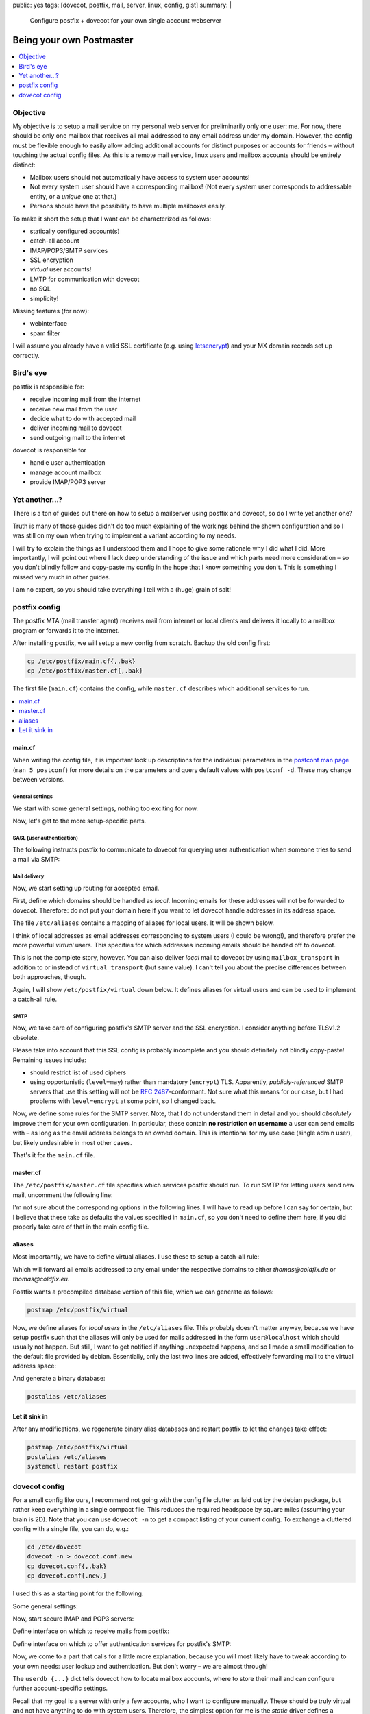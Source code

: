 public: yes
tags: [dovecot, postfix, mail, server, linux, config, gist]
summary: |
  Configure postfix + dovecot for your own single account webserver

Being your own Postmaster
=========================

.. TODO lexers main.cf, dovecot.conf?

.. contents:: :local:
    :depth: 1

Objective
~~~~~~~~~

My objective is to setup a mail service on my personal web server for
preliminarily only one user: me. For now, there should be only one mailbox
that receives all mail addressed to any email address under my domain.
However, the config must be flexible enough to easily allow adding additional
accounts for distinct purposes or accounts for friends – without touching the
actual config files.  As this is a remote mail service, linux users and
mailbox accounts should be entirely distinct:

- Mailbox users should not automatically have access to system user accounts!
- Not every system user should have a corresponding mailbox! (Not every system
  user corresponds to addressable entity, or a *unique* one at that.)
- Persons should have the possibility to have multiple mailboxes easily.

To make it short the setup that I want can be characterized as follows:

- statically configured account(s)
- catch-all account
- IMAP/POP3/SMTP services
- SSL encryption
- *virtual* user accounts!
- LMTP for communication with dovecot
- no SQL
- simplicity!

Missing features (for now):

- webinterface
- spam filter

I will assume you already have a valid SSL certificate (e.g. using
letsencrypt_) and your MX domain records set up correctly.

.. _letsencrypt: https://letsencrypt.org/

Bird's eye
~~~~~~~~~~

.. image:: ../postfix-dovecot.svg

postfix is responsible for:

- receive incoming mail from the internet
- receive new mail from the user
- decide what to do with accepted mail
- deliver incoming mail to dovecot
- send outgoing mail to the internet

dovecot is responsible for

- handle user authentication
- manage account mailbox
- provide IMAP/POP3 server

Yet another...?
~~~~~~~~~~~~~~~

There is a ton of guides out there on how to setup a mailserver using postfix
and dovecot, so do I write yet another one?

Truth is many of those guides didn't do too much explaining of the workings
behind the shown configuration and so I was still on my own when trying to
implement a variant according to my needs.

I will try to explain the things as I understood them and I hope to give some
rationale why I did what I did. More importantly, I will point out where I
lack deep understanding of the issue and which parts need more consideration –
so you don't blindly follow and copy-paste my config in the hope that I know
something you don't. This is something I missed very much in other guides.

I am no expert, so you should take everything I tell with a (huge) grain of
salt!

postfix config
~~~~~~~~~~~~~~

The postfix MTA (mail transfer agent) receives mail from internet or local
clients and delivers it locally to a mailbox program or forwards it to the
internet.

After installing postfix, we will setup a new config from scratch. Backup the
old config first:

.. code-block:: bash

    cp /etc/postfix/main.cf{,.bak}
    cp /etc/postfix/master.cf{,.bak}

The first file (``main.cf``) contains the config, while ``master.cf``
describes which additional services to run.

.. contents:: :local:
    :depth: 1

main.cf
-------

When writing the config file, it is important look up descriptions for the
individual parameters in the `postconf man page`_ (``man 5 postconf``) for
more details on the parameters and query default values with ``postconf -d``.
These may change between versions.

.. _postconf man page: http://www.postfix.org/postconf.5.html

General settings
````````````````

We start with some general settings, nothing too exciting for now.

.. code-block:: ini
    :caption: /etc/postfix/main.cf

    # Make localhost the only trusted host:
    mynetworks = 127.0.0.0/8 [::ffff:127.0.0.0]/104 [::1]/128

    # Internet hostname of this machine:
    myhostname = coldfix.de
    myorigin = $myhostname
    mydomain = $myhostname

    # Misc settings (most of this blindly copied from the internet):
    biff = no
    append_dot_mydomain = no
    readme_directory = no
    mailbox_size_limit = 0
    recipient_delimiter = +
    # default is a bit low (9 MiB), let's allow 128 MiB
    message_size_limit = 134217728

Now, let's get to the more setup-specific parts.

SASL (user authentication)
``````````````````````````

The following instructs postfix to communicate to dovecot for querying user
authentication when someone tries to send a mail via SMTP:

.. code-block:: ini
    :caption: /etc/postfix/main.cf

    # Authenticate SMTP logins by dovecot through a unix-domain-socket:
    smtpd_sasl_type = dovecot
    smtpd_sasl_path = private/auth
    smtpd_sasl_auth_enable = yes
    smtpd_sasl_local_domain = $myorigin

Mail delivery
`````````````

Now, we start setting up routing for accepted email.

First, define which domains should be handled as *local*. Incoming emails for
these addresses will not be forwarded to dovecot. Therefore: do not put your
domain here if you want to let dovecot handle addresses in its address space.

.. code-block:: ini
    :caption: /etc/postfix/main.cf

    # Hosts for local-relay (i.e. non-virtual):
    mydestination = localhost, localhost.localdomain
    alias_maps = hash:/etc/aliases
    alias_database = hash:/etc/aliases

The file ``/etc/aliases`` contains a mapping of aliases for local users. It
will be shown below.

I think of local addresses as email addresses corresponding to system users (I
could be wrong!), and therefore prefer the more powerful *virtual* users. This
specifies for which addresses incoming emails should be handed off to dovecot.

.. code-block:: ini
    :caption: /etc/postfix/main.cf

    # Hosts for virtual relay:
    virtual_mailbox_domains = coldfix.de, coldfix.eu
    # The alias map implements a catch-all user:
    virtual_alias_maps      = hash:/etc/postfix/virtual
    # Deliver mails to dovecot on a unix-domain-socket:
    virtual_transport       = lmtp:unix:private/dovecot-lmtp

This is not the complete story, however. You can also deliver *local* mail to
dovecot by using ``mailbox_transport`` in addition to or instead of
``virtual_transport`` (but same value). I can't tell you about the precise
differences between both approaches, though.

Again, I will show ``/etc/postfix/virtual`` down below. It defines aliases for
virtual users and can be used to implement a catch-all rule.

SMTP
````

Now, we take care of configuring postfix's SMTP server and the SSL encryption.
I consider anything before TLSv1.2 obsolete.

.. code-block:: ini
    :caption: /etc/postfix/main.cf

    # SMTP SSL/TLS certificates
    smtpd_banner = $myhostname ESMTP $mail_name
    smtpd_use_tls = yes
    smtpd_tls_cert_file = /etc/letsencrypt/live/$myhostname/cert.pem
    smtpd_tls_key_file  = /etc/letsencrypt/live/$myhostname/privkey.pem
    smtpd_tls_auth_only = yes
    smtpd_tls_security_level = may
    smtpd_tls_protocols = !SSLv2, !SSLv3, !TLSv1, !TLSv1.1
    smtpd_tls_mandatory_protocols = !SSLv2, !SSLv3, !TLSv1, !TLSv1.1
    smtpd_tls_session_cache_database = btree:${data_directory}/smtpd_scache
    smtp_tls_session_cache_database = btree:${data_directory}/smtp_scache
    smtp_tls_security_level = may

Please take into account that this SSL config is probably incomplete and you
should definitely not blindly copy-paste! Remaining issues include:

- should restrict list of used ciphers
- using opportunistic (``level=may``) rather than mandatory (``encrypt``) TLS.
  Apparently, *publicly-referenced* SMTP servers that use this setting will
  not be `RFC 2487`_-conformant. Not sure what this means for our case, but I
  had problems with ``level=encrypt`` at some point, so I changed back.

.. _RFC 2487: https://tools.ietf.org/html/rfc2487

Now, we define some rules for the SMTP server. Note, that I do not understand
them in detail and you should *absolutely* improve them for your own
configuration. In particular, these contain **no restriction on username** a
user can send emails with – as long as the email address belongs to an owned
domain. This is intentional for my use case (single admin user), but likely
undesirable in most other cases.

.. code-block:: ini
    :caption: /etc/postfix/main.cf

    # SMTP Restrictions
    smtpd_helo_required = yes
    smtpd_helo_restrictions = reject_invalid_helo_hostname
    smtpd_sender_restrictions = reject_unknown_sender_domain
    smtpd_recipient_restrictions = permit_mynetworks,
                                   permit_sasl_authenticated,
                                   reject_unknown_recipient_domain,
                                   reject_unauth_pipelining,
                                   reject_unauth_destination

.. TODO read up, improve!

That's it for the ``main.cf`` file.

master.cf
---------

The ``/etc/postfix/master.cf`` file specifies which services postfix should
run. To run SMTP for letting users send new mail, uncomment the following
line:

.. code-block:: txt
    :caption: /etc/postfix/master.cf

    submission inet n       -       -       -       -       smtpd

I'm not sure about the corresponding options in the following lines. I will
have to read up before I can say for certain, but I believe that these take as
defaults the values specified in ``main.cf``, so you don't need to define them
here, if you did properly take care of that in the main config file.

.. TODO read up, improve!

aliases
-------

Most importantly, we have to define virtual aliases. I use these to setup a
catch-all rule:

.. code-block:: txt
    :caption: /etc/postfix/virtual

    @coldfix.de thomas
    @coldfix.eu thomas

Which will forward all emails addressed to any email under the respective
domains to either *thomas@coldfix.de* or *thomas@coldfix.eu*.

Postfix wants a precompiled database version of this file, which we can
generate as follows:

.. code-block:: bash

    postmap /etc/postfix/virtual

Now, we define aliases for *local users* in the ``/etc/aliases`` file. This
probably doesn't matter anyway, because we have setup postfix such that the
aliases will only be used for mails addressed in the form ``user@localhost``
which should usually not happen. But still, I want to get notified if anything
unexpected happens, and so I made a small modification to the default file
provided by debian. Essentially, only the last two lines are added,
effectively forwarding mail to the virtual address space:

.. TODO leave out this part?

.. code-block:: txt
    :caption: /etc/aliases
    :emphasize-lines: 13,14

    mailer-daemon: postmaster
    postmaster: root
    nobody: root
    hostmaster: root
    usenet: root
    news: root
    webmaster: root
    www: root
    ftp: root
    abuse: root
    noc: root
    security: root
    root: thomas
    thomas: thomas@coldfix.de

And generate a binary database:

.. code-block:: bash

    postalias /etc/aliases

Let it sink in
--------------

After any modifications, we regenerate binary alias databases and restart
postfix to let the changes take effect:

.. code-block:: bash

    postmap /etc/postfix/virtual
    postalias /etc/aliases
    systemctl restart postfix


dovecot config
~~~~~~~~~~~~~~

For a small config like ours, I recommend not going with the config file
clutter as laid out by the debian package, but rather keep everything in a
single compact file. This reduces the required headspace by square miles
(assuming your brain is 2D). Note that you can use ``dovecot -n`` to get a
compact listing of your current config. To exchange a cluttered config with a
single file, you can do, e.g.:

.. code-block:: bash

    cd /etc/dovecot
    dovecot -n > dovecot.conf.new
    cp dovecot.conf{,.bak}
    cp dovecot.conf{.new,}

I used this as a starting point for the following.

Some general settings:

.. code-block:: kconfig
    :caption: /etc/dovecot/dovecot.conf

    # Setup logging:
    log_path = /var/log/dovecot.log
    info_log_path = /var/log/dovecot-info.log

    # Supported protocols:
    protocols = imap pop3 lmtp

Now, start secure IMAP and POP3 servers:

.. code-block:: kconfig
    :caption: /etc/dovecot/dovecot.conf

    # IMAP/POP servers:
    ssl = required
    ssl_cert = </etc/letsencrypt/live/coldfix.de/cert.pem
    ssl_key = </etc/letsencrypt/live/coldfix.de/privkey.pem
    ssl_protocols = !SSLv2 !SSLv3 !TLSv1 !TLSv1.1

    service imap-login {
      inet_listener imaps {
        port = 993
        ssl = yes
      }
    }

    service pop3-login {
      inet_listener pop3s {
        port = 995
        ssl = yes
      }
    }

Define interface on which to receive mails from postfix:

.. code-block:: kconfig
    :caption: /etc/dovecot/dovecot.conf

    # Listening for incoming messages from postfix:
    service lmtp {
      unix_listener /var/spool/postfix/private/dovecot-lmtp {
        group = postfix
        mode = 0600
        user = postfix
      }
    }

Define interface on which to offer authentication services for postfix's SMTP:

.. code-block:: kconfig
    :caption: /etc/dovecot/dovecot.conf

    # SASL authentication for postfix's SMTP:
    service auth {
      unix_listener /var/spool/postfix/private/auth {
        group = postfix
        mode = 0666
        user = postfix
      }
    }

Now, we come to a part that calls for a little more explanation, because you
will most likely have to tweak according to your own needs: user lookup and
authentication. But don't worry – we are almost through!

The ``userdb {...}`` dict tells dovecot how to locate mailbox accounts, where to
store their mail and can configure further account-specific settings.

Recall that my goal is a server with only a few accounts, who I want to
configure manually. These should be truly virtual and not have anything to do
with system users. Therefore, the simplest option for me is the *static*
driver defines a common pattern to be used for all accounts, but cannot check
for account existence before authentication:

.. code-block:: kconfig
    :caption: /etc/dovecot/dovecot.conf

    # Default mailbox dir, relative to account's $home:
    mail_location = maildir:~

    userdb {
      driver = static
      args = uid=vmail gid=vmail home=/var/vmail/%n
    }

This instructs dovecot to set ``/var/vmail/USERNAME`` as the home folder for
the account, and then store mails directly into that folder. Note, that I'm
using ``%n`` rather than ``%u`` or ``%d/%n`` on purpose: By not including
domain information in the path, users for two different domains (*.de*, *.eu*)
will be equivalent. The data will be accessed under the system user and group
``vmail:vmail`` which you can create as follows:

.. code-block:: bash

    groupadd -g 5000 vmail
    useradd -m -d /var/vmail -s /bin/false -u 5000 -g vmail vmail

If you need more fine-grained control over user-specific settings, consider
using ``driver = passwd-file``, which allows to specify system user, group,
home folder and further settings on a per-account basis and can share the same
file as the one used for password-lookup. See also the passwd-file_ format.

.. _passwd-file: http://wiki2.dovecot.org/AuthDatabase/PasswdFile

Password-lookup is specified by ``passdb`` dict:

.. code-block:: kconfig
    :caption: /etc/dovecot/dovecot.conf

    passdb {
      driver = passwd-file
      args = username_format=%n /etc/dovecot/users
    }

Again, using ``%n`` means sharing the same entries for different domains.

Passwords for the user accounts are put in the file ``/etc/dovecot/users``.
which should look like this:

.. code-block:: txt
    :caption:  /etc/dovecot/users

    thomas:{PLAIN}mypassword

More generally, the file format is described by the passwd-file_ format.

I don't know about the following, it might or might not be necessary, but it
was part of what I got from ``dovecot -n`` and it looked reasonable:

.. code-block:: kconfig
    :caption: /etc/dovecot/dovecot.conf

    namespace inbox {
      inbox = yes
      location =
      mailbox Drafts {
        special_use = \Drafts
      }
      mailbox Junk {
        special_use = \Junk
      }
      mailbox Sent {
        special_use = \Sent
      }
      mailbox Trash {
        special_use = \Trash
      }
      prefix =
    }


That should be it!

Restart dovecot:

.. code-block:: bash

    systemctl restart dovecot

And hope for the best!

